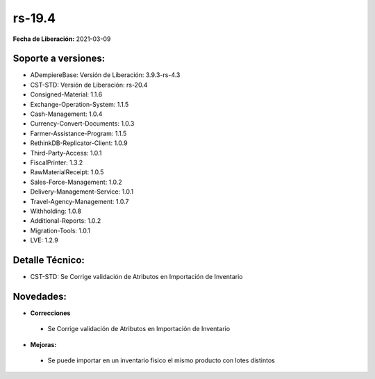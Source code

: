 .. _documento/versión-19-4:

**rs-19.4**
===========

**Fecha de Liberación:** 2021-03-09

**Soporte a versiones:**
------------------------

- ADempiereBase: Versión de Liberación: 3.9.3-rs-4.3
- CST-STD: Versión de Liberación: rs-20.4
- Consigned-Material: 1.1.6
- Exchange-Operation-System: 1.1.5
- Cash-Management: 1.0.4
- Currency-Convert-Documents: 1.0.3
- Farmer-Assistance-Program: 1.1.5
- RethinkDB-Replicator-Client: 1.0.9
- Third-Party-Access: 1.0.1
- FiscalPrinter: 1.3.2
- RawMaterialReceipt: 1.0.5
- Sales-Force-Management: 1.0.2
- Delivery-Management-Service: 1.0.1
- Travel-Agency-Management: 1.0.7
- Withholding: 1.0.8
- Additional-Reports: 1.0.2
- Migration-Tools: 1.0.1
- LVE: 1.2.9

**Detalle Técnico:**
--------------------

- CST-STD: Se Corrige validación de Atributos en Importación de Inventario

**Novedades:**
--------------

- **Correcciones**

 - Se Corrige validación de Atributos en Importación de Inventario

- **Mejoras:**

 - Se puede importar en un inventario fisico el mismo producto con lotes distintos

